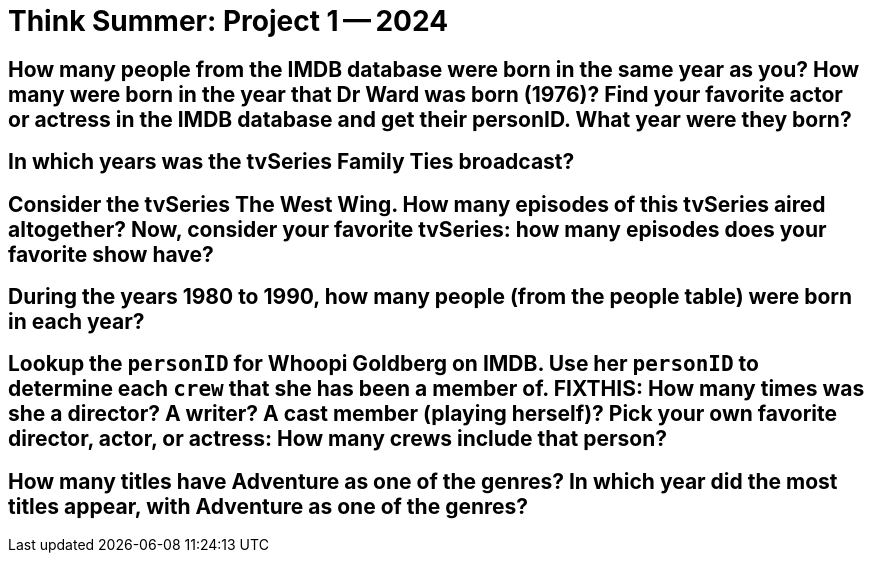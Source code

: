 = Think Summer: Project 1 -- 2024


==  How many people from the IMDB database were born in the same year as you?  How many were born in the year that Dr Ward was born (1976)?  Find your favorite actor or actress in the IMDB database and get their personID.  What year were they born?


== In which years was the tvSeries Family Ties broadcast?


== Consider the tvSeries The West Wing.  How many episodes of this tvSeries aired altogether?  Now, consider your favorite tvSeries: how many episodes does your favorite show have?


== During the years 1980 to 1990, how many people (from the people table) were born in each year?


== Lookup the `personID` for Whoopi Goldberg on IMDB.  Use her `personID` to determine each `crew` that she has been a member of.  FIXTHIS:  How many times was she a director?  A writer?  A cast member (playing herself)?  Pick your own favorite director, actor, or actress: How many crews include that person?


== How many titles have Adventure as one of the genres?  In which year did the most titles appear, with Adventure as one of the genres?


